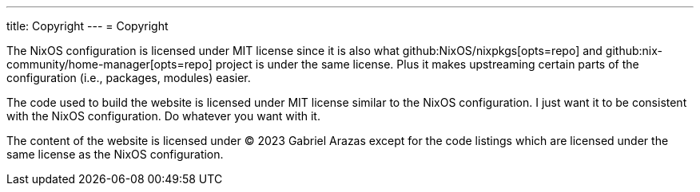 ---
title: Copyright
---
= Copyright

The NixOS configuration is licensed under MIT license since it is also what github:NixOS/nixpkgs[opts=repo] and github:nix-community/home-manager[opts=repo] project is under the same license.
Plus it makes upstreaming certain parts of the configuration (i.e., packages, modules) easier.

The code used to build the website is licensed under MIT license similar to the NixOS configuration.
I just want it to be consistent with the NixOS configuration.
Do whatever you want with it.

The content of the website is licensed under © 2023 Gabriel Arazas except for the code listings which are licensed under the same license as the NixOS configuration.

